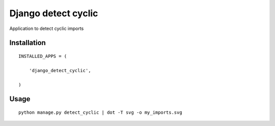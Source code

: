 ====================
Django detect cyclic
====================

Application to detect cyclic imports

Installation
============

::

    INSTALLED_APPS = (

        'django_detect_cyclic',

    )


Usage
=====

::

    python manage.py detect_cyclic | dot -T svg -o my_imports.svg